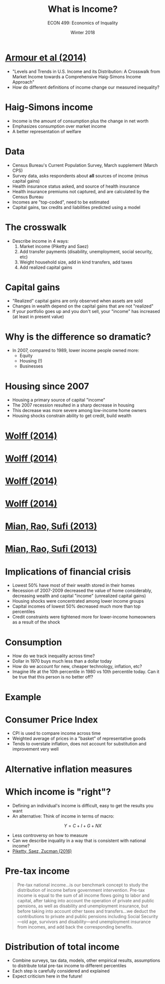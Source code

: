 #+OPTIONS: toc:nil num:nil 
#+REVEAL_TRANS: none

#+TITLE: What is Income?
#+AUTHOR: ECON 499: Economics of Inquality
#+DATE: Winter 2018

* [[http://onlinelibrary.wiley.com/doi/10.4284/0038-4038-2013.175/abstract][Armour et al (2014)]]
- "Levels and Trends in U.S. Income and its Distribution: A Crosswalk from Market Income towards a Comprehensive Haig-Simons Income Approach"
- How do different definitions of income change our measured inequality?
* Haig-Simons income
- Income is the amount of consumption plus the change in net worth
- Emphasizes consumption over market income
- A better representation of welfare
* Data
- Census Bureau's Current Population Survey, March supplement (March CPS)
- Survey data, asks respondents about *all* sources of income (minus capital gains)
- Health insurance status asked, and source of health insurance
- Health insurance premiums not captured, and are calculated by the Census Bureau
- Incomes are "top-coded", need to be estimated
- Capital gains, tax credits and liabilities predicted using a model
* The crosswalk
- Describe income in 4 ways:
  1. Market income (Piketty and Saez)
  2. Add transfer payments (disability, unemployment, social security, etc)
  3. Weight household size, add in kind transfers, add taxes
  4. Add realized capital gains
* 
[[./img/armour_tab1.png]]
* 
#+ATTR_HTML: :height 625px
[[./img/armour_tab2.png]]
* Capital gains
- "Realized" capital gains are only observed when assets are sold
- Changes in wealth depend on the capital gains that are not "realized"
- If your portfolio goes up and you don't sell, your "income" has increased (at least in present value)
* 
[[./img/armour_tab3.png]]
* Why is the difference so dramatic?
- In 2007, compared to 1989, lower income people owned more:
  - Equity
  - Housing (!)
  - Businesses
* Housing since 2007
- Housing a primary source of capital "income"
- The 2007 recession resulted in a sharp decrease in housing
- This decrease was more severe among low-income home owners
- Housing shocks constrain ability to get credit, build wealth
* [[http://www.marineconomicconsulting.com/w20733.pdf][Wolff (2014)]]
[[./img/wolff_tab1.png]]
* [[http://www.marineconomicconsulting.com/w20733.pdf][Wolff (2014)]]
[[./img/wolff_tab2.png]]
* [[http://www.marineconomicconsulting.com/w20733.pdf][Wolff (2014)]]
[[./img/wolff_tab5.png]]
* [[http://www.marineconomicconsulting.com/w20733.pdf][Wolff (2014)]]
[[./img/wolff_tab6.png]]
* [[https://pdfs.semanticscholar.org/75a5/00894c5ffa5f9203a7e223e3a61f9eb7aa29.pdf][Mian, Rao, Sufi (2013)]] 
[[./img/mian_fig.png]]
* [[https://pdfs.semanticscholar.org/75a5/00894c5ffa5f9203a7e223e3a61f9eb7aa29.pdf][Mian, Rao, Sufi (2013)]] 
[[./img/mian_fig5.png]]
* Implications of financial crisis
- Lowest 50% have most of their wealth stored in their homes
- Recession of 2007-2009 decreased the value of home considerably, decreasing wealth and capital "income" (unrealized capital gains)
- Housing shocks were concentrated among lower income groups
- Capital incomes of lowest 50% decreased much more than top percentiles
- Credit constraints were tightened more for lower-income homeowners as a result of the shock
* Consumption
- How do we track inequality across time?
- Dollar in 1970 buys much less than a dollar today
- How do we account for new, cheaper technology, inflation, etc?
- Imagine life at the 10th percentile in 1980 vs 10th percentile today. Can it be true that this person is no better off?
* Example
#+ATTR_HTML: :height 575px
[[./img/cell.jpg]]
* Consumer Price Index
- CPI is used to compare income across time 
- Weighted average of prices in a "basket" of representative goods
- Tends to overstate inflation, does not account for substitution and improvement very well
* Alternative inflation measures
[[./img/sacerdote.png]]
* Which income is "right"?
- Defining an individual's income is difficult, easy to get the results you want 
- An alternative: Think of income in terms of macro:
$$Y = C + I + G + NX$$
- Less controversy on how to measure
- Can we describe inquality in a way that is consistent with national income?
- [[http://gabriel-zucman.eu/files/PSZ2016.pdf][Piketty, Saez, Zucman (2016)]]
* 
[[./img/zucman_fig1a.png]]
* 
[[./img/zucman_fig1b.png]]

* Pre-tax income
#+BEGIN_QUOTE
Pre-tax national income...is our benchmark concept to study the distribution of income before government intervention. Pre-tax income is equal to the sum of all income flows going to labor and capital, after taking into account the operation of private and public pensions, as well as disability and unemployment insurance, but before taking into account other taxes and transfers...we deduct the contributions to private and public pensions including Social Security—old age, survivors and disability—and unemployment insurance from incomes, and add back the corresponding benefits.
#+END_QUOTE
* Distribution of total income
- Combine surveys, tax data, models, other empirical results, assumptions to distribute total pre-tax income to different percentiles
- Each step is carefully considered and explained
- Expect criticism here in the future!
* 
[[./img/zucman_fig2.png]]
* 
[[./img/zucman_fig9a.png]]
* 
[[./img/zucman_fig9.png]]
* 
[[./img/zucman_fig7.png]]


